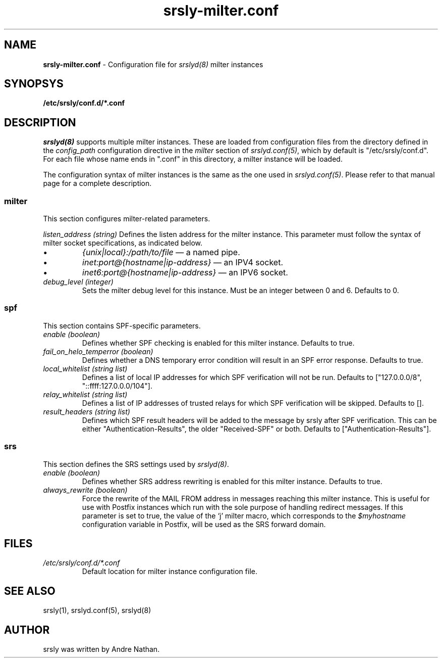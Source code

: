 .TH srsly-milter.conf 5 "srsly milter instance configuration file"

.SH NAME
.B srsly-milter.conf
\- Configuration file for \fIsrslyd(8)\fR milter instances

.SH SYNOPSYS
.B /etc/srsly/conf.d/*.conf

.SH DESCRIPTION
\fIsrslyd(8)\fR supports multiple milter instances.  These are loaded from
configuration files from the directory defined in the \fIconfig_path\fR
configuration directive in the \fImilter\fR section of \fIsrslyd.conf(5)\fR,
which by default is "/etc/srsly/conf.d".  For each file whose name ends in
".conf" in this directory, a milter instance will be loaded.

The configuration syntax of milter instances is the same as the one used in
\fIsrslyd.conf(5)\fR. Please refer to that manual page for a complete
description.

.SS milter
This section configures milter-related parameters.

\fIlisten_address (string)\fR
Defines the listen address for the milter instance.  This parameter must follow
the syntax of milter socket specifications, as indicated below.
.TP
.IP \(bu
\fI{unix|local}:/path/to/file\fR
\(em a named pipe.
.IP \(bu
\fIinet:port@{hostname|ip-address}\fR
\(em an IPV4 socket.
.IP \(bu
\fIinet6:port@{hostname|ip-address}\fR
\(em an IPV6 socket.

.TP
\fIdebug_level (integer)\fR
Sets the milter debug level for this instance.  Must be an integer between 0
and 6.  Defaults to 0.

.SS spf
This section contains SPF-specific parameters.

.TP
\fIenable (boolean)\fR
Defines whether SPF checking is enabled for this milter instance.  Defaults to
true.

.TP
\fIfail_on_helo_temperror (boolean)\fR
Defines whether a DNS temporary error condition will result in an SPF error
response.  Defaults to true.

.TP
\fIlocal_whitelist (string list)\fR
Defines a list of local IP addresses for which SPF verification will not be run.
Defaults to ["127.0.0.0/8", "::ffff:127.0.0.0/104"].

.TP
\fIrelay_whitelist (string list)\fR
Defines a list of IP addresses of trusted relays for which SPF verification
will be skipped.  Defaults to [].

.TP
\fIresult_headers (string list)\fR
Defines which SPF result headers will be added to the message by srsly after
SPF verification.  This can be either "Authentication-Results", the older
"Received-SPF" or both.  Defaults to ["Authentication-Results"].

.SS srs
This section defines the SRS settings used by \fIsrslyd(8)\fR.

.TP
\fIenable (boolean)\fR
Defines whether SRS address rewriting is enabled for this milter instance.
Defaults to true.

.TP
\fIalways_rewrite (boolean)\fR
Force the rewrite of the MAIL FROM address in messages reaching this milter
instance.  This is useful for use with Postfix instances which run with the
sole purpose of handling redirect messages.  If this parameter is set to
true, the value of the `j' milter macro, which corresponds to the
\fI$myhostname\fR configuration variable in Postfix, will be used as the SRS
forward domain.

.SH FILES

.TP
\fI/etc/srsly/conf.d/*.conf\fR
Default location for milter instance configuration file.

.SH SEE ALSO
srsly(1), srslyd.conf(5), srslyd(8)

.SH AUTHOR

srsly was written by Andre Nathan.

